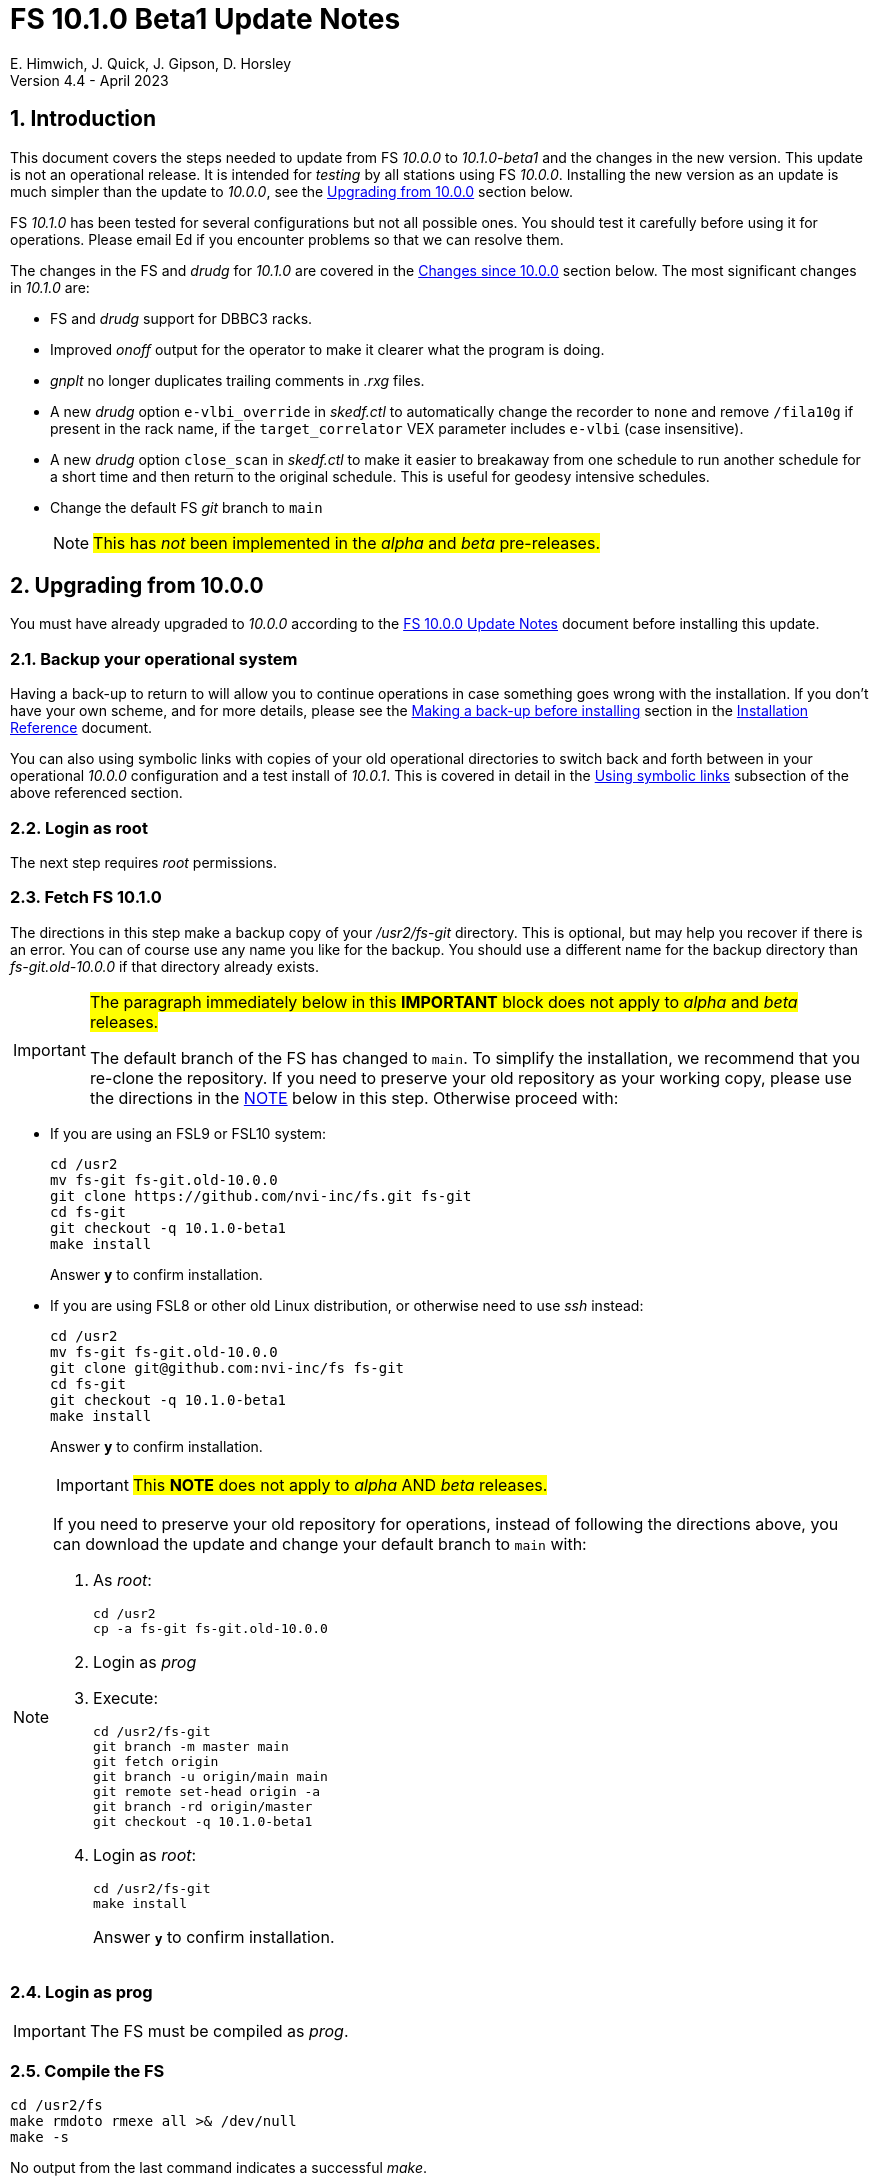//
// Copyright (c) 2020-2023 NVI, Inc.
//
// This file is part of VLBI Field System
// (see http://github.com/nvi-inc/fs).
//
// This program is free software: you can redistribute it and/or modify
// it under the terms of the GNU General Public License as published by
// the Free Software Foundation, either version 3 of the License, or
// (at your option) any later version.
//
// This program is distributed in the hope that it will be useful,
// but WITHOUT ANY WARRANTY; without even the implied warranty of
// MERCHANTABILITY or FITNESS FOR A PARTICULAR PURPOSE.  See the
// GNU General Public License for more details.
//
// You should have received a copy of the GNU General Public License
// along with this program. If not, see <http://www.gnu.org/licenses/>.
//

:doctype: book

= FS 10.1.0 Beta1 Update Notes
E. Himwich, J. Quick, J. Gipson, D. Horsley
Version 4.4 - April 2023

//:hide-uri-scheme:
:sectnums:
:stem: latexmath
:sectnumlevels: 4
:experimental:

:toc:
:toclevels: 4

== Introduction

This document covers the steps needed to update from FS _10.0.0_ to
_10.1.0-beta1_ and the changes in the new version. This update is not
an operational release. It is intended for _testing_ by all stations
using FS _10.0.0_. Installing the new version as an update is much
simpler than the update to _10.0.0_, see the <<Upgrading from 10.0.0>>
section below.

FS _10.1.0_ has been tested for several configurations but not all
possible ones. You should test it carefully before using it for
operations. Please email Ed if you encounter problems so that we can
resolve them.

The changes in the FS and _drudg_ for _10.1.0_ are covered in the
<<Changes since 10.0.0>> section below. The most significant changes
in _10.1.0_ are:

* FS and _drudg_ support for DBBC3 racks.

* Improved _onoff_ output for the operator to make it clearer what the
program is doing.

* _gnplt_ no longer duplicates trailing comments in _.rxg_ files.

* A new _drudg_ option `e-vlbi_override` in _skedf.ctl_ to
automatically change the recorder to `none` and remove `/fila10g` if
present in the rack name, if the `target_correlator` VEX parameter
includes `e-vlbi` (case insensitive).

* A new _drudg_ option `close_scan` in _skedf.ctl_ to make it easier
to breakaway from one schedule to run another schedule for a short
time and then return to the original schedule. This is useful for
geodesy intensive schedules.

* Change the default FS _git_ branch to `main`

+

NOTE: #This has _not_ been implemented in the _alpha_ and _beta_
pre-releases.#

== Upgrading from 10.0.0

You must have already upgraded to _10.0.0_ according to the
<<../0/10.0.0.adoc#,FS 10.0.0 Update Notes>> document before installing
this update.

=== Backup your operational system

Having a back-up to return to will allow you to continue operations in
case something goes wrong with the installation. If you don't have
your own scheme, and for more details, please see the
<<../../misc/install_reference.adoc#_making_a_back_up_before_installing,Making
a back-up before installing>> section in the
<<../../misc/install_reference.adoc#,Installation Reference>>
document.

You can also using symbolic links with copies of your old operational
directories to switch back and forth between in your operational
_10.0.0_ configuration and a test install of _10.0.1_. This is covered
in detail in the
<<../../misc/install_reference.adoc#_using_symbolic_links,Using
symbolic links>> subsection of the above referenced section.

=== Login as root

The next step requires _root_ permissions.

=== Fetch FS 10.1.0

The directions in this step make a backup copy of your _/usr2/fs-git_
directory. This is optional, but may help you recover if there is an
error. You can of course use any name you like for the backup. You
should use a different name for the backup directory than
_fs-git.old-10.0.0_ if that directory already exists.

[IMPORTANT]
====

#The paragraph immediately below in this *IMPORTANT* block does not
apply to _alpha_ and _beta_ releases.#

The default branch of the FS has changed to `main`. To simplify the
installation, we recommend that you re-clone the repository. If you
need to preserve your old repository as your working copy, please use
the directions in the <<note,NOTE>> below in this step. Otherwise
proceed with:

====

* If you are using an FSL9 or FSL10 system:

  cd /usr2
  mv fs-git fs-git.old-10.0.0
  git clone https://github.com/nvi-inc/fs.git fs-git
  cd fs-git
  git checkout -q 10.1.0-beta1
  make install

+

Answer `*y*` to confirm installation.

* If you are using FSL8 or other old Linux distribution, or otherwise
need to use _ssh_ instead:

  cd /usr2
  mv fs-git fs-git.old-10.0.0
  git clone git@github.com:nvi-inc/fs fs-git
  cd fs-git
  git checkout -q 10.1.0-beta1
  make install

+

Answer `*y*` to confirm installation.

[NOTE]
====
[[note]]

IMPORTANT: #This *NOTE* does not apply to _alpha_ AND _beta_ releases.#

If you need to preserve your old repository for operations, instead of
following the directions above, you can download the update and change
your default branch to `main` with:

. As _root_:

  cd /usr2
  cp -a fs-git fs-git.old-10.0.0

. Login as _prog_

. Execute:

  cd /usr2/fs-git
  git branch -m master main
  git fetch origin
  git branch -u origin/main main
  git remote set-head origin -a
  git branch -rd origin/master
  git checkout -q 10.1.0-beta1

. Login as _root_:

  cd /usr2/fs-git
  make install

+

Answer `*y*` to confirm installation.

====

=== Login as prog

IMPORTANT: The FS must be compiled as _prog_.

=== Compile the FS


  cd /usr2/fs
  make rmdoto rmexe all >& /dev/null
  make -s

No output from the last command indicates a successful _make_.

=== Reload your station code

If _/usr2/st/Makefile_ is set-up in the standard way, you can do this
with:

       cd /usr2/st
       make rmdoto rmexe all

IMPORTANT: If your station code uses `refrw()`, the _make_ will fail.
You will need to update to use `refrw_bad()` or `refrwn()`. The use of
`refrw_bad()` should be sufficient in the short-term, but you should
change to `refrwn()` when convenient. Please see the
<<refrw_bad,refrw_bad()>> FS change below from more details.

=== Reboot

IMPORTANT: Reboot the computer. This is necessary to allocate FS, and
possibly station, shared memory for the new version. It will also make
sure you are using the latest version of the display server.

=== Login as oper

Except as indicated, the actions in the next step should be performed
as _oper_.

=== Local customizations

. Check your use of the `equipment_override` option in _skedf.ctl_.

+

If you did not have the `equipment_override` option selected in
_skedf.ctl_, you probably should. This will also require you to
specify the `equipment` option with the correct values if you aren't
already. This is the safest way to specify your equipment in
_skedf.ctl_. However, other combinations are possible depending on
your needs. Due to bugs in _drudg_ these options were not operating
correctly in version _10.0.0_. For more information, please the
<<fix_equipment,Fix drudg equipment options>> change in the
<<drudg changes>> section below.

. If present, remove use of _setsid_ from _stpgm.ctl_.

+

If you have been using _setsid_ in your _stpgm.ctl_, possibly to
insulate __xterm__s from kbd:[Control+C], you should remove it. If it
is used on an `x` line in the file, it will prevent the FS from
starting successfully when the display server is not in use and is not
needed when the server is in use.

. Create the _dbbc3.ctl_ control file.

+

The contents of DBBC3 line in the _equip.ctl_ control file has been
moved to the new control file, _dbbc3.ctl_, and reorganized. To create
the new file and remove the obsolete contents of _equip.ctl_, execute:

  cd /usr2/control
  /usr2/fs/misc/equipctlfix equip.ctl

+

This will create the file, preserving the values from the DBBC3 line
in your old _equip.ctl_ file. Your original file will be preserved as
_equip.ctl.bak_, which must not already exist. Creating this file
should allowing running the FS if you don't have a DBBC3. If you have
a DBBC3, you should customize the contents in the <<dbbc3config,FS
DBBC3 Configuration>> step below.

. Run the FS to check for _.rxg_ file errors.

+

Five additional formatting errors are now reported for _.rxg_ files.
While it is unlikely, if your _.rxg_ files have any of these errors,
they will be reported when you try to run the FS. Only one error is
reported at a time. You will need to correct each error in turn until
the FS starts successfully. The new errors reported are described in
the <<additional_rxg_errors,Additional .rxg file errors>> change in
the <<FS changes>> sub-section below.

. If you have a Mark 5C and/or FlexBuff recorder, use _pfmed_ to add
`mk5c_config` and/or `fb_config` procedures to your `station`
procedure library.

+

[TIP]
====

Alternatively, if the FS is _not_ running, you can add empty initial
versions to your `station` procedure library with the following
commands. For `mk5c_config`:

  cd /usr2/proc
  cat /usr2/fs/st.default/proc/mk5c_config.prc >>station.prc

For `fb_config`:

  cd /usr2/proc
  cat /usr2/fs/st.default/proc/fb_config.prc >>station.prc

====
+

These procedures are called by _drudg_ generated setup procedures for
systems with Mark 5C and FlexBuff recorders. They provide a means to
tune the setup of _jive5ab_ for your hardware independent of the
observing mode. They can be empty if your recorders don't need tuning
or you aren't aware of what tuning is needed. These procedures are
called after the `mk5c_mode` or `fb_mode` commands, depending on the
type of recorder, to allow the default configuration to be overridden.
The default configuration is described in the
<<dbbc3_ops.adoc#_default_configuration,Default configuration>>
subsection of the <<dbbc3_ops.adoc#,FS DBBC3 Operations Manual>>
and in the `help` pages for `mk5c_mode` and `fb_mode`. The commands in
these procedures should be mode independent. Mode dependent tuning
should be handled differently; perhaps by inserting commands directly
at the top-level of the setup procedure.

. If you have a FlexBuff recorder, use _pfmed_ to add a `checkfb`
procedure to your `station` procedure library.

+

_drudg_ uses this procedure in place of `checkmk5` when the selected
recorder is FlexBuff.

+

You can do make this change in one of two ways, using _pfmed_ commands:

* If you don't also have a Mark 5 recorder, you can rename your existing
procedure:

  pf,station
  rn,checkmk5,checkfb

* If you also have a Mark 5 recorder, you can make a copy of your
existing procedure:

  pf,station
  st,checkmk5,checkfb

+

Additionally, for either case, in the new file:

* You should remove any `mk5=get_stats?` commands, if they are
present.

* You may also like to rename the call to `mk5_status` to `fb_status`.

. <<dbbc3config,FS DBBC3 Configuration>>[[dbbc3config]]: If you have a
DBBC3, you should make the configuration changes described in the
<<dbbc3_ops.adoc#_configuring_the_fs_for_use_with_a_dbbc3,Configuring
the FS for use with a DBBC3>> appendix of the <<dbbc3_ops.adoc#,FS
DBBC3 Operations Manual>>. If you expect to get a DBBC3, these
changes can be deferred until then.

. If you are using _tcsh_ as your login shell for _oper_ or _prog_ (or
AUID accounts) and have not already done so, adjust _~/.xsession_ .

+

This step is optional, but may be helpful if you are using _tcsh_ as
your login shell for _oper_ and/or _prog_ (or AUID accounts) and use
the FS with the graphical display on the console. For this case, you
may wish to make the changes in the
<<../0/10.0.0.adoc#xsession,Updating ~/.xsession>> sub-step in
<<../0/10.0.0.adoc#_miscellaneous_fslx_changes,Miscellaneous FSLx
changes>> step of the <<../0/10.0.0.adoc#,FS 10.0.0 Update Notes>>
document. If you have already made these changes, this step can be
skipped.

+

This change will make sure the window manager (__fvwm2__) operates
with the FS runtime environment variables set. This could be important
for example, if you want to run __fsclient__ (perhaps for a
`scan_check` window) from a console hotkey.

. Cleanup _.rxg_ file comments:

+

This step is optional, but may help you if want the leading and
trailing comments in your _.rxg_ files to be easy to interpret. If it
is not performed, there will no loss of functionality with the _.rxg_
files. They will just have some extraneous comments.

+

The complete cleanup can be a lengthy process. It is covered in the
appendix <<Cleaning up .rxg file comments>>. That appendix has two
sequential steps. The first is relatively easy and is recommended for
most users before they next update their _.rxg_ files with _gnplt_.
The second step is more complicated and can then be deferred until
later. Please see the appendix for more details.

+

[NOTE]
====

This step exists due to bugs in _gnplt_, fixed as of this update, that
have caused extra comments to added to _.rxg_ files. This is described
in the <<stop_adding_extra_comments,Stop adding extra comments when
updating .rxg files>> change in the <<FS changes>> sub-section below.

If you have been correcting the extra comments added by _gnplt_ as you
updated your _.rxg_ files, this step may have little or no benefit for
you.

====

. Make the `scnch` and `erchk` windows `NeverFocus`.

+

This step is optional, but will eliminate these windows getting the
input focus, which can be a nuisance. Add `NeverFocus` for the
`scnch`, `erchk`, and `monan` windows in your _~/.fvm2rc_ files so
they will never accidentally get the focus (they don't accept input).
They will still be able to be scrolled. If this is desired, add the
lines:

  Style "erchk" NeverFocus
  Style "scnch" NeverFocus
  Style "monan" NeverFocus

+

As _oper_, you can compare your version of the file with the new
default using:

  cd
  diff .fvwm2rc /usr2/fs/st.default/oper

+

You can make the same change for _prog_, after logging into that
account.

+

NOTE: If you login with AUID accounts and then promote to
_oper_/_prog_, you will need to make these changes in the AUID
accounts to have the intended effect.

=== Login as oper

Make sure you are logged in as _oper_ for the next step. This step in
included to make sure you have switched back to _oper_ after the
previous step.

=== Test the FS

[IMPORTANT]
====

Before testing, if as part of your testing of station code you ran the
FS under the _prog_ account, either reboot or use the command:

 fsserver stop

to make sure the server is no longer running as _prog_.

For details on why this is needed, please see the second *IMPORTANT*
item in
<<../0/fsserver_changes.adoc#_server_continues_running_after_fs_termination,Server
continues running after FS termination>> sub-section of the
<<../0/fsserver_changes.adoc#,FS 10.0.0 fsserver Changes>> document.

====

Generally speaking, a fairly thorough test is to run a test
experiment. Start with using _drudg_ to rotate a schedule,
__drudg__ing it to make _.snp_ and _.prc_ files and listings. Peform
any other pre-experiment preparation and tests you normally do, then
execute part of the schedule, and perform any normal post-experiment
plotting and clean-up that you do. The idea here is to verify that
everything works as you expect for normal operations.

Previously, the _onoff_ program did not detect errors reported by
_antcn_; now it does. It seems unlikely that that this will cause a
problem, but if it does, please see <<onoff_antcn,onoff now detects
antcn errors>> for a workaround.

=== Consider when to update your back-ups

It would be prudent to wait until you have successfully run an
experiment or two and preferably received word that the experiment(s)
produced good data. The chances of needing to use your back-up from
before updating should be small. If something does happen, you can
copy the back-up to the (now assumed bad) updated disk. You can then
either use the restored disk or apply the FS update again. The FSL10
test procedure has more options for recovery. Managing this is a lot
easier and safer if you have a third disk.

=== Review changes

Please see the <<Changes since 10.0.0>> section below for the details
of the changes since that release.

== Changes since 10.0.0

There are separate sub-sections with summaries of changes in the FS
and _drudg_.

Each change item is listed as a summary line with clickable _toggle_:

[%collapsible]
====
Details are shown here.
====

that can be clicked on to toggle showing (or not showing) the details.
In this way, you can view the summary as a list and only reveal the
details of items that interest you.

Clickable links such as
https://github.com/nvi-inc/fs/issues/36[#36] connect to specific issues
reported at https://github.com/nvi-inc/fs/issues.

A detailed list of changes can be found using the `git log` command
from within the FS _git_ repo directory, usually _/usr2/fs-git_.

=== FS changes

. Add more complete support for DBBC3 DDC personality

+

[%collapsible]
====

Before this release, the FS only provided limited functionality for
DBBC3 racks, as described in the <<../0/dbbc3.adoc#,FS 10.0 DBBC3
support>> document for that release, _10.0.0_. More complete support is
provided now. The updated support is described in the
<<dbbc3_ops.adoc#,FS DBBC3 Operations Manual>> and includes:

* A separate _dbbc3.ctl_ control file

* Core3H board setting and monitoring with the `core3h_mode` command

* T~sys~ display window (_monit7_)

* Multicast logging, which is controlled with the `tpicd` command.

* `mcast_time` command for checking DBBC3 time from the multicast data

* _drudg_ support for schedules (closing
https://github.com/nvi-inc/fs/issues/33[#33])

* Integrated support for recording DBBC3 data with a Mark 5C or
FlexBuff recorder

* FS time setting from a DBBC3 with _setcl_ if NTP is not available

WARNING: Although we have made a strong effort to verify that the FS
and _drudg_ will work correctly for DBBC3s, it has not been possible
to schedule a fringe test yet to validate the functionality. Until we
have some field experience with DBBC3, we will not know if everything
works well together and/or whether we should make some adjustments for
better operations. If there are issues, we expect there will be updates
to address them.

CAUTION: The current FS support is structured around the features of
the DBBC3 DDC firmware, `DDC_U` _v125_ and `DDC_V` _v124_, available
at the time of this release. Firmware updates and experience with the
current approach may lead to different FS support and operations in
the future.

Thanks to: the EVN, for funding this development work; Jon Quick
(HartRAO) for testing, feature recommendations, helpful suggestions,
extensive discussions, and making a system available for remote
testing; John Gipson (GSFC) for _drudg_ support; Eskil Varenius
(Onsala), for testing as well as making a system available for remote
testing; Sven Dornbusch (MPIfR, Bonn), for elaborating on the details
of DBBC3 functionality; Uwe Bach (Effelsberg) and Marjolein Verkouter
(JIVE) for providing helpful suggestions.

====

. Improve _onoff_

+
[%collapsible]
====

.. Improve _onoff_ operator output.

+

The operator output of _onoff_ was completely restructured. The raw
data is still recorded in the log, but now the operator will see only
summary messages that describe what the program is doing and the final
results (the `VAL` lines). Each major action that the program
undertakes is reported, as well as any steps needed to recover if an
error should occur. This should make the output both more compact and
useful. The full output can still be seen in the Log Display window by
using `*xdisp=on*` (use `*xdisp=off*` afterwards to turn off the more
verbose display).

+

TIP: If _antcn_ logs messages about commanding offsets (mode `2`), the
flow of the _onoff_ operator output may be affected. The general
posture of _antcn_ is intended to be "`no news is good news.`" In
particular, this is why _onoff_ (and _aquir_ and _fivpt_) check
onsource status with mode `5` which is not suppose to generate log
output for why the antenna is off source. You can of course arrange
your _antcn_'s output anyway you prefer.

.. Change to lock gains after initially reaching starting position.

+

Previously, for systems that require locking the gains, they were set
before confirming that the antenna had reached the starting position.
Now _onoff_ waits until it has been reached. This will have no impact
when _onoff_ is started already at the starting position, including
when run by _aquir_.

+

If _onoff_ is started _before_ the antenna has reached the starting
position, the effects will be:

* _onoff_ will take slightly longer to run because the gains won't be
locked in parallel with the slew.

* The gains will be locked at the starting position. This could
improve the gain levels used for the measurements, particularly for
large elevation slews. The is the reason that this change was made.

.. <<onoff_antcn,onoff now detects antcn errors>>[[onoff_antcn]]:

+

Previously, these errors were ignored due to a bug. Now _antcn_ errors
are detected. If one occurs now, _onoff_ will try to run _antcn_ a
second time to make _onoff_ more robust if a transitory antenna
communication problems occurs.

+

It seems unlikely that these changes will cause a problem, but if they
do, a short term workaround is provided. If the environment variable
`FS_ONOFF_SUPPRESS_ANTCN_ERRORS` is set to `1`, the previous behavior
will be restored. In the longer term, the behavior of __antcn__ should be
corrected.

+

TIP: If you are using the display server, you must stop _fsserver_ or
reboot to enable a change in environment variable settings. Please see
the beginning of
<<../../../misc/env_vars.adoc#_runtime_variables,Runtime variables>>
section in the <<../../../misc/env_vars.adoc#,FS Environment
Variables>> document, for more information on setting environment
variables.

====

. [[stop_adding_extra_comments]]<<stop_adding_extra_comments, Stop
adding extra comments when updating .rxg files>>

+
[%collapsible]
====

The trailing comments in _.rxg_ files are intended to hold the old
calibration data, in reverse chronological order, as an historical
record. There was a longstanding bug in the current _gnplt_ (so-called
_gnplt2_) that caused it to include additional, out-of-order,
commented out, copies of old calibration data when updating _.rxg_
files. This has been fixed (closing
https://github.com/nvi-inc/fs/issues/111[#111]).

Another "`feature`" in _gnplt_ (_gnplt2_) caused extra comments to be
inserted at the beginning of ._rxg_ files. _gnplt_ was not updating
the date line. The program was compensating for this by adding a new
first line comment with the date each time it updated the file. Since
the date line is now being updated
(https://github.com/nvi-inc/fs/issues/72[#72]), the date comment line
is no longer added.

While these bugs have been fixed, it could be a lot of work to cleanup
the comments if they have not been cleaned up right along as the
_.rxg_ files have been updated with _gnplt_. Cleaning-up the comments
is entirely optional. A process for the cleanup is provided in the
appendix <<Cleaning up .rxg file comments>>. It is broken into two
steps. The first, which is relative easy, includes making a backup of
the files as they are now, and then reducing them to the minimum
needed to preserve the active calibration data (with its interspersed
comments).

The second step cleans-up the trailing comments. That step is an
optional follow-up to the first step. It is more involved and can be
deferred to a later date. If the _.rxg_ files have only been updated
by _gnplt_, it should work as written. If other modifications have
been made to the _.rxg_ files, for example by hand editing, the second
step may needed to be modified accordingly.

Please see the appendix <<Cleaning up .rxg file comments>> for the
details of the cleanup process.

Thanks to Jonathan Quick (HartRAO) for reporting these issues,
making suggestions for the fixes, and testing them.

====

. Add adjustable log size warning message (closing
https://github.com/nvi-inc/fs/issues/114[#114])

+
[%collapsible]
====

When a log is opened (including _station.log_ when starting the FS),
there is an error reported if the size exceeds a threshold, previously
hard-coded as 100 MB. The size for the error is now adjustable by
setting the environment variable `FS_LOG_SIZE_WARNING` to the desired
size in MB. If it is not set, it defaults to 100 MB.

The FS must be restarted in a session with the variable set for it to
take effect. If the display server is in use, _fsserver_ must be
stopped (or the system rebooted) _after_ stopping the FS and _before_
restarting it with:

  fsserver stop

Thanks to Kiah Imai (KPGO) for suggesting this.

====

. Improve _plog_

+
[%collapsible]
====

.. Fix _plog_ to only refuse to reduce a log with multicast data if it
is the active log in the FS.

+

In the process of reducing a log (removing multicast data), the log is
renamed. This can cause a log recovery to occur if the log is
currently open in the FS since it appears to be missing. This was
protected against by _plog_, which would refuse to rename the log if
it was open to any program. This meant that if the log was, for
example, being viewed with `tail -f` or _less_ it could not be
renamed. This was fixed so that _plog_ will only refuse to rename the
log if it is open in the FS (to _ddout_)..

+

NOTE: In such a case, the operator needs to close the log before
running _plog_ on it. That is good practice in any case.

+

NOTE: Other, non-reduction, log processing by _plog_ was not affected
by this issue since renaming is not needed. It is still good practice
to close the log before pushing it.

+

Thanks to Katie Pazamickis and Jay Redmond (both at GGAO) for
reporting this.

+

.. Add use of _bzip2_ compression to _plog_.

+

_plog_ will now use _bzip2_ as the default program for compressing
___full.log__ files to send to the data centers. It is possible to use
__gzip__ instead by setting the environment variable
`PLOG_COMPRESSED_EXT` to `gz` or using the `-g` command line option.
Please use `*plog{nbsp}-h*` for more information.

.. Upload both reduced and compress logs when multicast is present as
the default.

+

Before, when a log contained multicast data, the default was to only
upload a reduced log (with multicast removed). Now both the reduced
and compressed full log are uploaded by default.

+

A new option, `-r`, was added for uploading just a reduced log. As
before, the `-z` option will upload just a compressed full, It is not
expected that either of these options will get much use. The `-r` and
`-z` options cannot be used together.

+

Thanks to Chevo Terrazas (MGO) for suggesting uploading both files in
one step.

.. Respect `NETRC_DIR` for the `BKG` data center (closing
https://github.com/nvi-inc/fs/issues/113[#113]).

+

This had been overlooked in
https://github.com/nvi-inc/fs/issues/39[#39], which had added the
`NETRC_DIR` environment variable.

+

Thanks to Kiah Imai (KPGO) for reporting this and testing the fix.

+

====

. Improve _fesh_

+
[%collapsible]
====

.. Add `-P` option to print the summary listing to the printer (closing
https://github.com/nvi-inc/fs/issues/112[#112]).

+

With `-P`, when _drudg_ is run by _fesh_, it will print the summary
directly to the printer. It is appropriate to make this a _fesh_
option since it is an integrated feature of _drudg_. To print other
files, it is recommended to make a wrapper for _fesh_. An example
wrapper, which prints the summary and the _.prc_ file, is included as
_/usr2/fs/fesh/feshp_. This can be copied to _~oper/bin_ and
customized to print other files.

+

Thanks to Kiah Imai (KPGO) for suggesting this.

.. Add `-S` option to _fesh_ to skip downloading.

+

This allows _fesh_ to trigger the normal _drudg_ processing when the
schedule is already on the disk. This might be useful for example, if
the schedule was generated locally by shifting the schedule (_drudg_
option `10`).

+

.. Map station code to lower case (closing
https://github.com/nvi-inc/fs/issues/136[#136]).

+

Before the station code was expected to be lower case. If it wasn't,
this could cause a conflict with _drudg_, which maps it to lower case.
This could result in a mismatch on the file names for deleting _.snp_
and _.prc_ files with the `-f` option. _fesh_ now maps the station
code, from both the `STATION` environment variable and `-s` option, to
lower case.

+

+

Thanks to Eskil Varenius (Onsala), for reporting this issue.

.. Add new environment variables.

+

+

Support for new environment variables `FESH_GEO_USE_SETUP_PROC` and
`FESH_GEO_VDIF_SINGLE_THREAD_PER_FILE` were added. These variables can
be used to supply fixed answers to the new optional _drudg_ prompts as
described in <<drudg changes>> below. For more details about the use
of the new variables, please see the `*fesh{nbsp}-h*` output.

====

. Improve _msg_ to always pick-up a new log file name (closing
https://github.com/nvi-inc/fs/issues/118[#118])

+
[%collapsible]
====

Previously _msg_ only read the log file (and session) name on start-up
and when sending messages. It was modified to reread the log file (and
session) name whenever a new form is displayed. As a result, selecting
any form or send a sending a message from one will cause the log file
name to be reread (and session name reset), in other words, this will
occur for any significant user action. This should provide more
intuitive behavior, primarily because it is no longer necessary to
restart _msg_ for each session. The setting of the session name when
reading the log file name can be turned off by disabling the `Setup`
selection `Get session name from log` if it is not desired.

Thanks to Jonathan Quick (HartRAO) for reporting the issue, providing
feedback on the changes, and testing the fix.

====

. Add `setup_proc` command

+
[%collapsible]
====

This command is used to identify the setup procedures in the _.snp_ files, e.g.:

  setup_proc=setup01

The setup procedure (in this example, `setup01`) will be executed if
it is the first `setup_proc=...` command since the schedule was
started or if a different procedure was used in the previous instance
of the command in a schedule. This can be useful to avoid executing
setup procedures more than necessary, especially if they take very
long to execute, as is the case the DBBC3, or if they may disturb the
equipment.

Use of this command in _drudg_ generated _.snp_ files is controlled
with the `use_setup_proc` option in _skedf.ctl_. The default is to not
use it, which is the same as the previous behaviour.

WARNING: The previous behavior of re-executing a setup procedure for
each recording can provide some "`self-healing`" of the equipment
setup if there errors occurred during the previous setup or if the
equipment malfunctioned. The use of this command will eliminate this
added robustness. Each site will need to evaluate whether to use the
option in _drudg_ for this command based on their equipment's
performance. It is typically necessary for DBBC3 systems.

See `*help=setup_proc*` for more information.

====

. Add `mk5init` command to reinitialize the Mark 5 or Flexbuff
connection without restarting the FS (closing
https://github.com/nvi-inc/fs/issues/164[#164])

+
[%collapsible]
====

The `mk5init` command will close the current connection to the Mark 5
or FlexBuff recorder, reread the _mk5ad.ctl_ control file, and
establish a new connection based on the contents. This may be useful
for changing which recorder is used without restarting the FS.

NOTE: Another change, <<fbsyns,FlexBuff synonyms>>, in this document,
makes `mk5init` available with the synonym `fb_init`.

WARNING: This feature is considered experimental. It appears to work
well, but more extensive field testing may reveal issues.

CAUTION: The function of this command may be revised or the command
may be removed in the future.

Thanks to Jun Yang (Onsala) for suggesting this.

====

. Expand setup of Mark 5C and Flexbuff recorders

+
[%collapsible]
====

The `mk5c_mode` command sends configuration commands, beyond `mode`,
depending on which recorder is selected in _equip.ctl_, `mk5c` or
`flexbuff`, the total data rate, and the data type, VDIF or
5B/Ethernet. The updated default configuration is described in the
<<dbbc3_ops.adoc#_default_configuration,Default configuration>>
subsection of the <<dbbc3_ops.adoc#,FS DBBC3 Operations Manual>>.

All the settings can be overridden by the `mk5c_config` (or
`fb_config`, depending on the recorder type selected when running
_drudg_) local procedure. See the
<<dbbc3_ops.adoc#_overriding_the_defaults,Overriding the defaults>>
subsection of the <<dbbc3_ops.adoc#,FS DBBC3 Operations Manual>>.

NOTE: Another change, <<fbsyns,FlexBuff synonyms>> in this document,
makes `mk5c_mode` available with the synonym `fb_mode`.

Thanks to Marjolein Verkouter (JIVE) for extensive discussions about
what the correct settings should be.

====

. <<fbsyns,FlexBuff synonyms>>:[[fbsyns]] Add FlexBuff synonyms for
all Mark 5 commands except `mk5b_mode`, which is not used with a
FlexBuff recorder

+
[%collapsible]
====

The following synonyms for FlexBuff recorders (listed with their
corresponding Mark 5 versions) were added:

* `fb` -- `mk5` (`jive5ab` is also a synonym) -- low-level recorder
communication

* `fb_close` -- `mk5close` -- close connection to recorder

* `fb_init` -- `mk5init` -- initialize connection after rereading
_mk5ad.ctl_ control file

* `fb_mode` -- `mk5c_mode` -- set recording mode

+

This command tailors it behaviour depending on what type of recorder
is specified in _equip.ctl_  control file, not by the name of the
command.

* `fb_relink` -- `mk5relink` -- relink to recorder after closing
connection

+

This command is used after `fb_close`/`mk5close` to reestablish the
connection.

* `fb_status` -- `mk5_status` -- report recorder errors

There is no differences in the function of the commands when the
FlexBuff synonyms are used. They may be used to make the meaning of
procedure files and log entries clearer.

====

. Split `equip` log header line into three parts

+
[%collapsible]
====

The `equip` line in the log header has been broken into three lines,
`equip`, `equip2`, and `equip3`. The `equip` line now contains just
the rack, recorders, and decoder information. The remaining
information from the _equip.ctl_ control file is listed, in order, on
the `equip2` and `equip3` lines. Those lines break between the Mark 4
Decoder Transmission Terminator Character value and the DBBC DDC
Firmware Version value. Except for the clock rate value, the values in
the `equip3` line are only DBBC related values. The clock rate value
is also used for Mark 5B recorders.

====

. Add features to _rdbemsg_

+
[%collapsible]
====
.. Add command line options to _rdbemsg_.

+

Two command line options were added to _rdbemsg_:

* `-f` -- which takes an integer argument to set the font size,
default is `14`

* `-g` -- which takes a string argument to set the window geometry,
default is not to set it

+

Only the position part of the geometry should be set with `-g`, e.g.,
`-g{nbsp}-0-0`. The useful way to control the size is with `-f`.

+

.. Add `mci-version` parameter to _rdbemsg.ctl_ control file.

+

This was added to allow distinguishing the early version of MCI node
at Westford, which requires different handling. Specifically, the MCI
logs are in the directory _~oper/node_software/V0_, the file names do
not contain the station code, the fields in the file are space
delimited, and the fields are in a different order. The correct form
for Westford is:

  mci-version:0

+

Other stations do not need this parameter and can either not include
it or comment it out.

+

The example control file, _/usr2/fs/st.default/control/rdbemsg.ctl_
was updated accordingly.

+

NOTE: As with other  _rdbemsg.ctl_ parameters, this one should not
have any white space on its (non-comment) line.

====

. Show incorrect times DOT time in inverse video for the RDBE monitor
display (_monit6_) window.

+
[%collapsible]
====

Although in principle there is nothing wrong with recording data from
RDBEs that have slightly different times (unlike having different VDIF
epochs, which makes recording impossible with Mark 6 recorders), the
recovery is too costly to use in most cases. As a result, to bring the
operator's attention to the conflict, _monit6_ was modified to show
DOT values that are not the current time in inverse video. This change
could have been limited to using inverse video to just show times that
don't agree with the majority since only a disagreement causes a
problem. However, there did not seem to be a use case for recording
with the time intentionally set wrong.

====

. Add use of `FS_RDBE_MCAST_DISABLE` environment variable
(closing https://github.com/nvi-inc/fs/issues/167[#167])

+
[%collapsible]
====

If set to `1`, this will suppress attempting to receive RDBE multicast
data. This is useful for systems with R2DBEs to eliminate the (not
useful in this case) multicast errors from the log and the display.
They could already be eliminated from just the display with the `tnx`
command.

Thanks to Alex Burns (Westford) for suggesting that we have a way to
eliminate these errors entirely.

====

. Fix issues with zooming, large numbers of detectors, and debug
output in _gnplt_ and _gndat_

+
[%collapsible]
====

.. Fix plotting of working file T~cal~(K) curve on zoomed T~cal~(K)
versus frequency plots in _gnplt_ (closing
https://github.com/nvi-inc/fs/issues/117[#117]).

+

Previously, if you zoomed in the T~cal~(K) versus frequency plot and
selected display of the working file T~cal~(K) curve, it would reset
the left plot edge to the un-zoomed value when drawing the curve.
This was caused by an interaction of two issues:

+
--

* The program tried to draw the entire T~cal~(K) curve, not just the
part in the zoomed frequency range.

* The function, `drawValues`, that adds T~cal~(K) or T~rec~ lines to
plots, reset any plot limit, except the right edge one, if any data to
be plotted was beyond that edge. This was apparently to allow showing
the vertical axis intercept of the T~rec~ fit and to make sure that
all vertical extents of T~rec~ and T~cal~(K) curves were not off the
visible plot area.

--
+

This was fixed by limiting the T~cal~(K) curve plotted to just
segments within the zoomed area. In addition for consistency, the
`drawValues` function was change to reset any plot limit that is
exceeded by the data. Since all other uses of `drawValues` already
limited the horizontal values to be plotted to the zoomed area, there
was no impact on those other uses.

+

Thanks to Eskil Varenius (Onsala), for reporting this issue and
testing the fix.

.. Correct bad T~sys~ data in _gnplt_ (closing
https://github.com/nvi-inc/fs/issues/107[#107] and
https://github.com/nvi-inc/fs/issues/104[#104]).

+

This was caused by an incorrectly sized array in _gndat_ that was
introduced in commit `f84a2bb9` dated June 2003. This error was benign
unless more than 20 detectors were used in a single `onoff` run.
Before the advent of RDBEs and DBBC3s, this was unlikely, but not
impossible.

+

Due to the layout of the automatic variables, this error should only
have impacted stem:[\mathit{T_{sys}}] and
stem:[\mathit{T_{sys}-T_{spill}}] data in _gnplt_ and only when there
were more than 20 detectors used. However, also considering the layout
of the automatic variables, it is unclear why there were not
catastrophic program failures in such a case. It would be prudent to
reanalyze any current data sets that used more than 20 detectors with
the fixed version to see if the results change.

+

Thanks to Beppe Maccaferri (Medicina), and subsequently Eskil Varenius
(Onsala), for reporting this issue.

.. Remove extraneous _gndat_ debug output for the processing of
weather data.

+

The debug output was not visible when _gndat_ was run from _gnplt_,
which is normally the only way it is run.

+

====

. Fix continuous calibration T~sys~ calculations for DBBC and DBBC3
racks (closing https://github.com/nvi-inc/fs/issues/157[#157])

+
[%collapsible]
====

For the direct sample of count data by _tpicd_ for monitoring T~sys~
for DBBC and DBBC3 racks with continuous calibration, the value of
T~sys~ was being underestimated by about
stem:[\mathit{\frac{T_{cal}}{2}}]. This was because the CAL~on~ counts
were being ignored for determining the count level of T~sys~. This has
been fixed.

For the DBBC, this error has been occurring since continuous cal was
first supported in 2012, FS _9.11.0_, commit `f5817f65`. For the
DBBC3, it has been present since the rack was first supported in 2018,
FS _9.12.12_, commit `19a69540`. However, the T~sys~ monitoring for
the DBBC3 was largely unused before the current release because the
device communication rate made it difficult to work with.

NOTE: The fix for the DBBC3 is now irrelevant. As of this release,
T~sys~ for the DBBC3 is calculated, correctly, from the multicast
data.

This error is fairly small and probably did not have an impact on
routine local performance monitoring. However, if some specialized
measurements were being made, they may have been affected. If this
error had a significant effect for you, please contact Ed.

NOTE: Downstream amplitude calibration data should not have been
affected as long as it uses the raw count data, which is how it was
designed to be used.

Thanks to Jun Yang (Onsala) for discovering and reporting this. Thank
to Jun and Eskil Varenius (also at Onsala) for making systems
available to verify the fixes.

====

. Fix continuous calibration T~sys~ calculations in `fivept` (closing
https://github.com/nvi-inc/fs/issues/131[#131])

+
[%collapsible]
====

For continuous calibration systems, T~sys~ was being underestimated
in `fivept` by about stem:[\mathit{\frac{T_{cal}}{2}}]. This was
because the CAL~on~ counts were being ignored for determining the
count level of T~sys~. This has been fixed.

This made the point-by-point T~ant~ values larger by the same amount.
This should not have biased the fitted peak source T~ant~ since the
fitting process removes a background level. Nor should it have
affected the pointing offsets. Perhaps it actually had some benefit
since it made it less likely that the point-by-point T~ant~ would be
negative, which is always a little unpleasant. It does affect the
T~sys~ derived values of the `#fivpt#perform` output, but those values
are mostly a curiosity and typically not used for any significant
work.

For the DBBC, this error has been occurring since continuous cal was
first supported in 2012, FS _9.11.0_, commit `f5817f65`. For the RDBE,
this error has been occurring since continuous cal was first supported
in  2016, FS _9.12.5_, commit `217940c1`. For the DBBC3, it has been
present since the rack was first supported in 2018, FS _9.12.12_,
commit `19a69540`.

Thanks to Eskil Varenius (Onsala) for making a system available to
verify the fix.

====

. Improve refraction calculations

+
[%collapsible]
====

.. <<refrw_bad,refrw_bad()>>:[[refrw_bad]] Rename _poclb.a_ routine
`refrw()` to `refrw_bad()`

+

This change is intended to make it apparent that the calculation used
in old `refrw()` routine is incorrect and encourage use of the correct
`refrwn()` routine. The error in the old `refrw()` routine has been
known about since 2006. The error is generally small above 5&deg;
elevation.

+

The old routine can still be used by changing calls to the new name.
This may be preferable in the short term if the effect of this error
is built into current point models. To get consistent results, station
code can be converted to use `refrwn()` and a new model can be
determined, when it is convenient.

+

Thanks to Jon Quick (HartRAO) for pointing out this error and
supplying the corrected `refrwn()` in 2006.

.. Add new refraction calculations to _poclb.a_ (includes references
for them and `refrwn()`)

+

Two additional refraction calculations are now available in the C
language _poclb.a_ library:

* `sbend()` -- from A. L. Berman and S. T. Rockwell, "`A New Radio
Frequency Angular Tropospheric Refraction Model,`" JPL DSN Progress
Report 42-25, pp. 142-153, November and December 1974
(https://ipnpr.jpl.nasa.gov/progress_report/42-25/25V.PDF) and A. L.
Berman, "`Modification of the DSN Radio Frequency Angular Tropospheric
Refraction Model,`" JPL DSN Progress Report 42-38, pp. 184-186,
January and February 1977
(https://tmo.jpl.nasa.gov/progress_report2/42-38/38V.PDF).

* `lanyi()` -- from G. Lanyi, "`Atmospheric Refraction Corrections to
Antenna Pointing at 1 Millidegree Level,`" JPL IOM 335.3-89-026, 24
March 1989, with corrections, and T. D. Moyer, "`Formulation for
Observed and Computed Values of Deep Space Network Data Types for
Navigation,`" Section 9.3.2.2.1 (pp. 295-297), John Wiley, 2003
(https://descanso.jpl.nasa.gov/monograph/series2/Descanso2_S09.pdf).

.. Change `onoff` and `holog` to use `refrwn()` in place of
(incorrect) `refrw()`.

+

This should not be a significant effect above 5° elevation. Refraction
is only applied to estimate an approximate value of the antenna
elevation; great accuracy is not required. In any event, fixed values
are used for the meteorological parameters, which limits the accuracy.
For `fivept`, the FORTRAN `refr()` function is used, which also has
fixed meteorological parameters.

.. Locate references for `refrwn()`

+

The older `refrwn()` is apparently from W. R. Iliff and J.  M. Holt,
"`Use of Surface Refractivity in the Empirical Prediction of Total
Atmosphere Refractions,`" J. Research NBS 67D (Radio Prop.), No.  1,
pp. 31-35, January-February, 1963
(https://www.semanticscholar.org/paper/Use-of-surface-refractivity-in-the-empirical-of-Iliff-Holt/1ddcd0e4e672dd890198539361c5237c033001f7)
and C. A. Clark, "`Haystack Pointing System: Radar Coordinate
Correction,`" MIT LL Technical Note 1966-56, 24 October 1966
(https://www.semanticscholar.org/paper/HAYSTACK-POINTING-SYSTEM%3A-RADAR-COORDINATE-Clark/bf564e4ebc49a4ae8d69333b267a97cc320109a0).

+

Thanks to Ludwig Schwardt (SKA, South Africa) for tracking down these
references.

====

. Increase buffer size for recovering a deleted log

+
[%collapsible]
====

If there is no file with the name of the current log (it has been
deleted or renamed) when a user command would close it, the FS will
attempt to recover the file and give it its original name. The buffer
used to recopy the file was increased to 2 Mib (512 sectors) so it is
faster, particularly for very large experiment logs with multicast
data.

IMPORTANT: The recovery will not work if in the meantime a file has
been created with the same name. The FS will think that is the log and
give up. In that case, The log file contents will be lost. Using
`log=_name_` or `schedule=_name_` will not cause this.

As part of this change, the variables for handling file sizes and
positions in the recovery function, _ddout/recover_log.c_,  were
changed to be `off_t` or `ssize_t`, as appropriate. They were `int`
variables, having been changed from `long` variables by the bulk
_unlongify_ before _10.0.0-beta1_, but hadn't been changed back.

====

. Add test utilities: _precess_, _move_, and _refrac_

+
[%collapsible]
====

This utilities are available in sub-directories in _misc/_ with the
names of the programs. They are intended for testing and
experimentation.

.. The _precess_ program can be used to precess mean coordinates
between epochs B1950 and J2000. Two options approaches are available:

+
--

** The method used by the FS in _fslb/prefr.f_. This is the same
method used by _drudg_ (which has its own copy of _prefr.f_).

** The method provided by the SOFA library.

--
+

See the _README.txt_ file in the directory for more information.

+

.. The _move_ program can be used to calculate apparent coordinates of
date and apparent topocentric coordinates of date.


+

This uses the same method as the FS `source=...` command.

+

See the _README.txt_ file in the directory for more information,

.. The _refrac_ program can be used to compare different refraction
algorithms at different elevations and under different meteorological
conditions.

+

+

This is program has a set of comparisons hard-coded, but could be
modified to test other situations.

====

. Prevent kbd:[Control+C] from causing the FS to abort when the
display server is not in use and other cleanup of signal handling

+
[%collapsible]
====

.. Remove redundant ignoring of signals in _ddout_ and _oprin_
(partially closing https://github.com/nvi-inc/fs/issues/100[#100]).

.. Re-enable suppression of signals (partially closing
https://github.com/nvi-inc/fs/issues/100[#100]).

+

As of _10.0.0-beta1_, the previous practice of disabling receipt of
certain signals, in particular `SIGINT` (for kbd:[Control+C]) had been
removed. It has been reinstated. When the FS is run without the
display server, this assures that no FS programs will be aborted if a
kbd:[Control+C] is accidentally entered in the terminal session where
the FS is running. However, this does not prevent a kbd:[Control+C]
from killing an _xterm_ that is wrapped around a FS program (typically
only _oprin_) in the FS terminal session from being killed.
Preventing that is discussed next.

.. Use `setsid()` to shelter __xterm__s from keyboard generated
kbd:[Control+C].

+

To prevent kbd:[Control+C] killing an _xterm_ in the FS terminal
session all `x` programs in _fspgm.ctl_ (just _oprin_) and _stpgm.ctl_
are now run under `setsid()` when the display server is not being
used. This disconnects the programs from the terminal session that the
FS is being run in, thereby preventing a kbd:[Control+C] from reaching
them, but not otherwise affecting them.

+

IMPORTANT: If you have been using _setsid_ in your _stpgm.ctl_,
possibly to insulate __xterm__s from kbd:[Control+C], you should
remove it. If it is used on an `x` line in the file, it will prevent
the FS from starting successfully when the display server is not in
use and is not needed when the server is in use.

With these changes, it should no longer be possible to kill the FS
with a kbd:[Control+C], even when the display server is not being
used.

WARNING: An FS _xterm_ window can still be terminated abnormally using
the decorations for the window. When the FS is not being running with
the display server, this will kill the FS _abnormally_. The decoration
button that includes the `Delete` and `Destroy` options can be removed
if desired. In the _~/.fvm2rc_ file include `NoButton 1` in the
window's `Style` (see the `Style "oprin" ...` line in
_st.default/oper/.fvwm2rc_ for an example).

WARNING: The FS, run without the display server, can still be
terminated _abnormally_ by using the _kill_ command to send a `SIGINT`
(`2`) or `SIGKILL` (`9`) signal to an _xterm_ run by the FS.

====

. Record _fsserver_ error messages (closing
https://github.com/nvi-inc/fs/issues/105[#105])

+
[%collapsible]
====

The display server now makes a file with a name of the form
_~/fsserver.<time-stamp>.err_ each time it is started. It is used to
collect server error information. The file will be deleted if
_fsserver_ terminates normally. If you experience a server crash,
please send this file to Ed or post it as part of an issue on
_github_. The _<time-stamp>_ portion of the name will correspond to
the time when the server was last started before the crash. That is
usually when the FS was first started after the last boot. Any file of
this type with non-empty contents is worth reporting.

Thanks to Dave Horsley (Hobart) for suggesting this and contributing
to the implementation.

NOTE: The FS also makes a file with a name of the form
_~/fs.<time-stamp>.err_ each time it is started. It is used to collect
FS error information. The FS will attempt to delete this file if it
terminates normally. If you experience a FS crash, please send this
file to Ed or post it as part of an issue on _github_. The
_<time-stamp>_ portion of the name will correspond to the time when
the FS was last started before the crash.

====

. Add explanatory comments to the example _flux.ctl_ control file (closing
https://github.com/nvi-inc/fs/issues/121[#121])

+
[%collapsible]
====

Although the data used in the file came from other sources, for many
years the code that read the _flux.ctl_ file was the complete
documentation for the format. The example file in
_/usr2/fs/st.default/control/_ now includes the details in an easier
to read form. You can merge these comments, which are at the end of
the example file, into your local copy or refer to the example.

Thanks to Stuart Weston (Warkworth) for suggesting this and
contributing some of the information in the comments.

====

. Improve error messages when reading _flux.ctl_ (closing
https://github.com/nvi-inc/fs/issues/124[#124])

+
[%collapsible]
====

The error messages when reading _flux.ctl_ were confusing and
uninformative. This has been the situation since the file was first
added in October 2002, for version _9.5.15_ (commit `1b68b90f`).
Apparently, this was not a significant issue because, apparently,
modifying the default contents was uncommon. If you have been having
trouble with this, we apologize.

The error messages have been more explicit about the cause of any read
error and the offending line is printed to aid in correcting the
problem.

Thanks to Stuart Weston (Warkworth) for reporting this.

====

. Improve error messages when reading _.rxg_ files

+
[%collapsible]
====

.. Make error messages more informative (closing
https://github.com/nvi-inc/fs/issues/83[#83]).

+

The error messages when reading _.rxg_ files were confusing and
uninformative. This has been the situation since _.rxg_ files were
first added in October 2002, for version _9.5.15_ (commit `1b68b90f`).
Apparently, this was not a significant issue because _.rxg_ files were
usually updated by _gnplt_, which wrote correctly formatted lines. If
you have been having trouble with this, we apologize.

+

The error messages have been more explicit about the cause of any read
error. Unfortunately, it is not possible to show the offending line
without more significant changes. However, the messages are fairly
explicit about where the error occurred.

+

The same reading routine is used in _gnplt_ (which uses _gndat_ to
read the _.rxg_ files) for consistency. Unfortunately, the error
messages for _gnplt_ will still not be as informative, but restarting
the FS should provide a more explicit error message that help make it
clear what the problem is. If it is not possible to use the FS for
this, another strategy is to use the error number reported in status
line at the bottom of _gnplt_ to identify the corresponding `RG` error
in _/usr2/fs/control/fserr.ctl_.

.. [[additional_rxg_errors]]<<additional_rxg_errors,Additional .rxg
file errors>>: Report five additional errors in _.rxg_ files (closing
https://github.com/nvi-inc/fs/issues/134[#134]):

+
--

* The third field on the LO line is missing for type `range`.

* If a third field exists on the LO line, but does not decode as a
number.

* The second field on the FWHM line is missing for type `constant`.

* If a second field exists on the FWHM line, but does not decode as a
number.

* A field exists after the gain curve coefficients, but is not
`opacity_corrected`.

--
+

While it is unlikely, if any of your _.rxg_ files have these errors,
they will be reported the first time you run the FS after the update.
You can correct them at that time. The error messages should identify
the problem clearly enough.

+

A few other, minor, errors are still not being caught. In particular,
if a character that cannot be part of a numeric field appears
_within_, or at the end of, a numeric field, that error will not be
reported. In that case, the field up to the out-of-place character will
be used as the value. Hopefully this is an unlikely error. A leading
character that cannot be part of a numeric field will be reported as
an error.

====

. Remove extra comma in T~cal~(K) table log entires (closing
 https://github.com/nvi-inc/fs/issues/160[#160])

+
[%collapsible]
====

The contents of the _.rxg_ selected by an `lo=...` command are logged
the first time the file is selected since the log was last opened.
There was a redundant comma in the T~cal~(K) table log entries after
the _.rxg_ file name.

====

. Improve web documents

+
[%collapsible]
====

.. Improve font conventions.

+

These conventions are covered in the
<<../../../misc/font_conventions.adoc#,FS Document Font Conventions>>
document. The following descriptions refer to sections in that
document. The conventions themselves are covered in the
<<../../../misc/font_conventions.adoc#_conventions,Conventions>>
subsection. Examples are in the
<<../../../misc/font_conventions.adoc#_source_examples,Source
examples>> section.

... Add description of using inline anchors.

+

These can be used to make linking references to arbitrary text in
the documents. This convention is covered as "`other anchors`" in the
<<../../../misc/font_conventions.adoc#_links,Links>> subsection.
The document also shows how to make the anchor visible in
the text. This is described in the example
<<../../../misc/font_conventions.adoc#_linking_to_inline_anchors,Linking
to inline anchors>> subsection.

... Improve description of code blocks.

+

Add use of bold for user input and bold italic for replaceable user
input. This convention is described in the
<<../../../misc/font_conventions.adoc#_code_blocks,Code blocks>>
subsection.  The example is covered in the subsection
<<../../../misc/font_conventions.adoc#_italics_and_bold_in_code_blocks,Italics
and bold in code blocks>>.

... Add description for using appendices.

+

This convention is covered in the
<<../../../misc/font_conventions.adoc#_links,Links>> subsection. The
example is covered in the subsection
<<../../../misc/font_conventions.adoc#_appendices,Appendices>>.

+

.. Improve wording for setting geometry values in _~/.Xresources_.

+

Using differently named _~/.Xresources_ files that are used by
different aliases for different displays is described in the final
*NOTE* of the
<<../../misc/install_reference.adoc#_setting_geometry_values_in_xresources,Setting
geometry values in .Xresources>> section of the
<<../../misc/install_reference.adoc#,Installation Reference>>
document.

.. Change cut-and-paste phrasing in documents to copy-and-paste

+

This is technically more accurate. The change primarily affects the
(now)
<<../../misc/install_reference.adoc#_copy_and_paste_installation_tips,Copy-and-paste
installation tips>> in the
<<../../misc/install_reference.adoc#,Installation Reference>> document
and references to it.

.. Improve presentation of FS and _drudg_ change lists in the update notes

+

In the update notes for FS _10.1.0_ (this document) the list of FS and
_drudg_ changes now show a summary line and a _toggle_ to open a more
detailed description. This should make the list of changes easier to
review while allowing a reader to view more details for items they
find interesting. We hope this will make the update notes easier to
read.

+

There are some downsides, primarily:

* There is extra white space when a toggle is closed.

* If you return "`back`" to the document after following a link to a
_different_ document, previously opened toggles will be closed because
the web page has been reloaded. This makes it a little more difficult
to return to where you were reading in the original document if it was
within opened text.

+

If there is a consensus that this is overall an improvement, its use
will continue for future updates.

.. Add explanation of setting environment variables.

+

Section
<<../../../misc/env_vars.adoc#_setting_environment_variables,Setting environment variables>>
was added to the
<<../../../misc/env_vars.adoc#,FS environment variables>>
document.

+

The preamble of the
<<../../../misc/env_vars.adoc#_runtime_variables,Runtime variables>>
section in the same document was expanded to include the additional
steps needed to update environment variables when using the display
server.


.. Make numerous wording fixes.

====

. Update example `station` procedure libraries

+
[%collapsible]
====

The example libraries can be found in _/usr2/fs/st.default/proc_.

.. Add standard procedures for (rack/recorder): DBBC/Mark 5C,
DBBC/Flexbuff, DBBC3/FlexBuff.

+

.New example station.prc libraries
|=============================================================
|Equipment - Rack/Drive1/Drive2 |Prefix letters |Example `station` Library

|dbbc/mk5c           |d5c        |_d5cstation.prc_
|dbbc/flexbuff       |dfb        |_dfbstation.prc_
|dbbc3/flexbuff      |d3fb       |_d3fbstation.prc_
|=============================================================

.. Add `check_ntp` procedure.

+

An example `check_ntp` procedure is provided in _check_ntp.prc_. It is
slightly improved from the original version. It has also been
incorporated into the example `station` libraries for the current most
commonly used rack/recorder combinations: DBBC/Mark5B, DBBC/FlexBuff,
DBBC/March 5C, DBBC3/Flexbuf, and VLBA5/Mark 5B. Please see the table
in the
<<../../misc/install_reference.adoc#_example_standard_procedure_libraries,
Example standard procedure libraries>> section of the
<<../../misc/install_reference.adoc#,Installation Reference>> document
to identify which files are for which combinations.

====

. Add other miscellaneous fixes

+
[%collapsible]
====

.. Generalize the `bbcgain` command read back to handle DBBC3s.

.. Allow `0` for DBBC3 BBC frequencies.

.. Add the missing `bbc110` command for DBBC3.

.. Add useful default IF sources for DBBC3 `bbc__nnn__` commands, when
`_nnn_` is `064` or larger.

.. Add `0` MHz BW for display of DBBC3 BBCs that are not configured.

.. Add the missing `formbbc` and `formif` detector groups in `onoff`
for DBBC3 racks.

+

Before the current release there was no way to know which BBCs or IFs
were being recorded to implement these groups. Now that the
`core3h_mode` command is implemented, it is possible.

.. Add missing `64` MHz BW for `fivept` and `onoff` with DBBC BBCs.

.. Fix a bug that caused DBBC3 BBC frequencies to be ignored when
calculating T~cal~(K) and frequency dependent FWHM.

+

For T~cal~(K), this generated incorrect values, which impacted T~sys~
values by a proportional amount. The incorrect values were for a
frequency in the band or nearby, so typically not entirely
unreasonable.

+

Since T~sys~ calculated by the FS is only a station diagnostic, this
had limited impact. Before the current release with DBBC3's, T~sys~ could
effectively only be calculated in `fivept` and `onoff` and to spot
check T~sys~ outside of schedule execution. Pointing offsets (from
`fivept`) and SEFDs/T~cal~(J)s (from `onoff`) were not affected. The
T~cal~(K) values were probably adequate for verifying consistency of
station performance with T~sys~ spot checks, if they were used at all.

+

For frequency dependent FWHM, this should have been an insignificant
error in most cases.

.. Fix the RDBE monitor display (_monit6_) to use the `time_t` type
when calculating the nominal VDIF epoch.

+

The `mout6()` function was using an `int` to hold the time instead of
a `time_t`, resulting in incorrect values for the nominal VDIF epoch
on 64-bit systems. This had very limited impact. The nominal VDIF
epoch was only used to apply inverse video to epochs that weren't
nominal, if _all_ RDBEs had different epochs, a rather unlikely case.
If it occurred, all the VDIF epochs would have been shown in inverse
video as "`wrong,`" which would have been "`incorrect`" for at most
one epoch. This has been fixed.

+

The error was introduced by the bulk _unlongify_ for conversion to the
32/64-bit compatibility for version _10.0.0_. It only would have
impacted 64-bit systems.

.. Correct RDBE VDIF epoch increment command hint line in _fmset_.

+

The VDIF epoch increment command (`>`) hint line, which only appears
if the RDBE's VDIF is before the current epoch, was displayed twice.
Additionally, if it became no longer useful, it was not removed. In
the version _9.12.13_, the hint lines dynamically adjusted depending
on whether an increment was possible. This behavior was not correctly
preserved in the merge of versions _9.13.2_ (old "`main`") branch and
_9.12.13_ (old "`vgos`" branch). The fixed version uses statically
placed hints lines for simplicity, only showing the  VDIF epoch
increment line when it could be useful.


.. Prevent decimation from being specified for 5B/Ethernet in the
`mk5c_mode` (and `fb_mode`) command.

+

Previously, it was possible to set the 5B/Ethernet sample rate via the
_decimation_ parameter  in the `mk5c_mode` (and `fb_mode`) command.
This was a vestige of the `mk5b_mode` command. The Ethernet recorders
(Mark 5C and FlexBuff, controlled by _jive5ab_) do not support
decimation. The _sample_ parameter of the `mk5c_mode` (and `fb_mode`)
command provides full functionally for specifying the sample rate for
5B/Ethernet and VDIF recording and is the method used by _drudg_.

.. Improve sample rate reporting for query responses of commands
`fila10g_mode`, `mk5b_mode`, and `mk5c_mode`/`fb_mode`.

+

None of the devices these commands query report the sample rate. For
`fila10g_mode` and `mk5b_mode`, the sample rate _implied_ by the
device decimation response is shown in parentheses. Previously, they
reported the _commanded_ rate in parentheses.

+

NOTE: The _core3h_mode_ command follows the same improved convention.


+

For `mk5c_mode`/`fb_mode`, the devices also don't report the
decimation, so the _commanded_ sample rate is shown in _double_
parentheses. The device does report the track bit rate, which can be
used for comparison, but this is reported in bits per second instead
of Ms/s.

.. Update the value of π in the FS copy of _prefr.f_ to agree with the
current value in _drudg_.

+

In FS _9.7.0_, July 2004, commit `acde80ba2` the value if π used by
_skdrut/prefr.f_ was updated with a value with more digits. The
current change catches _fslb/pref.f_ up with that previous change.

+

This increased digits changes the value of π by somewhat less than 3
parts in 10^-11^, which should be insignificant. This marginally
improves the consistency of FS precession rotations between B1950 and
J2000 with those in _drudg_.

.. Eliminate extraneous `(_xx_)` strings in error messages.

+

Some error messages were displayed/logged with extraneous `(_xx_)`
strings after the error number. This came about because a change was
made (in commit `9e9906d9` for version _9.12.2_ released in March of
2016), to report the so-called `LWHAT` two character Hollerith values
(or up to four character representation of numbers) for an error even
if there was no `?W` (or `?WWW) string in the message to be replaced
with the value.  The principle being that it was more important to
report the information to help solve a problem than to adhere to
incorrect formatting of the error message.

+

This did not seem to cause much of a problem. However, some programs,
in particular _aquir_, _fivpt_, _onoff_, were incorrectly setting the
`LWHAT` value.  Other programs, in particular _mk5cn_, _dbbcn_, and
_rdbcn_, were carelessly setting the `LWHAT` value when there was no
error. The latter problem caused extraneous strings in error messages
from unrelated commands. We believe all cases of this have been fixed.
If you see any now, please report them.

.. Allow less white space for numeric `LWHAT` values in error
messages.

+

Previously, if an error message had a runtime determined numeric
value, there had to be a four character `?WWWW` placeholder in the
error message for it to replace to avoid overwriting. This was changed
to allow shorter placeholders, down to `?W`, to be used. A `?W` can be
used to show a one digit number with one space in front of it. To do
this, the `?W` must be directly appended to the previous word in the
message, for example `word?W`, which may be a little hard to read in
the _fserr.ctl_ or _sterr.ctl_ file.

.. Corrected `error number for reporting trouble opening _time.ctl_.

.. Correct erroneous Ethernet transaction error messages

+

Previously, the message for reporting errors when sending data to the
Ethernet devices (Mark 5s, DBBCs, RDBEs, Mark 6s), incorrectly stated
that the connection was closed. The connection is not closed. Perhaps
it should be, but the incorrect statements have been removed until the
functionality is changed.  The affected errors are:
`DB`/`M5`/`M6`/`RA` `-102`.

.. Correct `bbc_gain` command error codes

+

If an error occurred in the monitor form of the command, the error was
reported as `di` instead of `dg`.

.. Add instructions to the example _.xsession_ files for how to
make them work correctly when _tcsh_ is the login shell

+

Instructions for implementing this were added to the
<<../0/10.0.0.adoc#,FS 10.0.0 Update Notes>> document as the
<<../0/10.0.0.adoc#xsession,Updating ~/.xsession>> sub-step in the
<<../0/10.0.0.adoc#_miscellaneous_fslx_changes,Miscellaneous FSLx
changes>> step.

.. Improve default _.fvwm2rc_ files

+

The _.fvwm2rc_ files in the _auid_, _oper_, and _prog_ sub-directories
of _/usr2/fs/st.default_ were updated. These changes  only affect
behavior on the console GUI.

... Add use of `NeverFocus` for the `scnch` and `erchk` windows.

+

This was previously added in _10.0.0-beta1_, but removed on _10.0.0_
because it was thought to prevent scrolling of those windows. However,
that turned out to not be the case. Using this setting prevents the
focus from accidentally being given to these windows, which don't
accept input.

... Improve consistency of hot key definitions.

+

+

Previously the handling of _msg_, _rdbemsg_, _monpcal_, and _monit6_
were not consistent. Now the default configuration is for
kbd:[Control+Shift+M] to open _msg_ and kbd:[Control+Shift+6] to open
_monpcal_ and for these programs to be displayed in the `Button 2`
menu. Immediately below the configuration lines for these programs are
commented out lines for _rdbemsg_ and _monit6_, which can be used
instead by sites with RDBEs.

.. Don't read the _rdbe.ctl_ control file, or log its contents, unless
the rack type is RDBE.

.. Correct error in FORTRAN calls to get FiLa10G time for _setcl_

+

An argument was missing. This was a bug from the VGOS branch, which
technically do not support using _setcl_ for FiLa10G. The bug
apparently did not affect versions since the merge since there was a
relatively low, not quite 1 in 2^32^ chance of it being excited.

+

NOTE: _setcl_ only works for the first FiLa10G if there are two. A
second is only used for VGOS. _fmset_ works for both.

.. When sending a target level for the DBBC3 IFs, always send `1` for
the filter selection, and ignore the filter selection on read back.

+

Currently, this parameter is used in the syntax for the device, but is
meaningless.

.. Fix `tpicd` to only use direct sampling DBBC3 of side-bands that are
recorded instead of all of them.

+

Before the current release, there was no way to know what channels
were being recorded. Additionally, direct sampling was too slow to be
useful. Only recorded channels would be sampled now, but direct
sampling is no longer supported in favor of multicast.

.. Reorganize and cleanup the `help` file for `onoff`.

.. Improve the description of the decimation parameter in the `help`
files for `fila10g_mode` and  `mk5b_mode`/`mk5c_mode`/`fb_mode`.

.. Add missing `32` and `64` MHz BWs in `help` for DBBC `bbc__nn__`
commands.

.. Add missing `help` page for `jive5ab` command.

.. Fix `mk5_status` command to get its command name for logging from
the parsed command line instead of being hard-coded.

+

This is the normal structure of SNAP commands, which `mk5_status` did
not have. It enables only updating _control/fscmd.ctl_ to either
change the name or create a synonym. Fixing this was necessary in
order to make the `fb_status` synonym work correctly.

.. Remove `e` rack type in `help` files.


+

+

`help` for the `pcald` and `tpicd` commands now works for all systems.

.. Correct a few compile warnings, but certainly not a significant number.

====

=== drudg changes

_drudg_ opening message date is 2022-02-10.

. Add support for DBBC3 DDC racks

+
[%collapsible]
====

_drudg_ will handle VEX schedules, _.vex_, with up to 256 channels
(128 BBCs) and eight IFs. It will handle Mark IV schedules, _.skd_,
with up to 32 channels (16 BBCs, `001`-`016`) and up to two IFs (`a`
and `b`). In all cases, the number of channels per IF must be a power
of two.

[NOTE]
=====

At this time it is only considered safe to set the configuration of
then Core3H boards with the DBBC3 boot configuration file. As a result
the _drudg_ generated setup procedures only _check_ the configuration
of the Core3H boards. Once it is possible to set the Core3H boards
remotely. The setup procedure can be run with `force` as its argument
set the configuration manually. For example:

  setup01=force

=====

[TIP]
=====

A full check (or setup) of the Core3H boards will take longer than
schedules allow for setup procedures to execute. As a result, it is
strongly recommended that the new `use_setup_proc` _drudg_ option in
_skedf.ctl_ (see <<use_setup_proc,use_setup_proc>> below) be enabled
for use with DBBC3s. This will cause the mode to be checked only at
the start of the schedule. If the schedule is started at least a few
minutes ahead of time, there should be no delays in schedule
execution due to the setup procedure.

=====

====

. Replace use of all `mk5...` commands with `fb_...` commands in
generated procedures when the selected recorder is FlexBuff

+
[%collapsible]
====

The following substitutions are made:
 
* `fb` for `mk5`

* `fb_mode` for `mk5c_mode`

* `fb_status` for `mk5_status`

NOTE: As a general rule, _drudg_ will use the `fb` versions of `mk5`
commands and procedures when the selected recorder is FlexBuff. The
procedures are discussed in next two items below.

====

. Replace use of the `checkmk5` procedure with `checkfb` in _.snp_
files when the selected recorder is FlexBuff

+
[%collapsible]
====

This change was made for naming consistency, but also because the
typically the contents of these procedures are  different.

====

. Add `mk5c_config` or `fb_config` procedure calls to setup
procedures for Mark 5C and Flexbuff recorders, respectively


+
[%collapsible]
====

These procedures can be used to override the default configuration of
Mark 5C and FlexBuff recorders. They are called after the `mk5c_mode`
or `fb_mode` commands (and after the `thread...` procedure if
present). They are local procedures intended to provide tuning for the
recorder configuration.

For more information see the
<<dbbc3_ops.adoc#_mk5c_configfb_config_procedure,mk5c_config/fb_config
procedure>> subsection of the <<dbbc3_ops.adoc#,FS DBBC3
Operations Manual>>.

====

. Add, optionally, `thread...` procedures to setup procedures
for Mark 5C and FlexBuff recorders

+
[%collapsible]
====

This procedure controls whether VDIF data is recorded multithreaded or
single thread per file. Its use is described in
<<dbbc3_ops.adoc#_thread_procedure,Thread procedure>> subsection of
the <<dbbc3_ops.adoc#,FS DBBC3 Operations Manual>>.

NOTE: Although it is expected that only one thread selection will be
used for an entire experiment, a separate `thread...` procedure is
created for each mode. This allows them to be customized by mode if
that should prove useful.

====

. Enhancements to summary listings, option `5`

+
[%collapsible]
====

.. The `GB` positions and totals are now also listed when the recorder
is `none` (closing https://github.com/nvi-inc/fs/issues/166[#166]).

.. The `GB` fields were expanded to allow for larger data volumes.

.. The `Info` column and the captions in the header describing it were
cleaned-up.

====

. Changes to _skedf.ctl_ options

+
[%collapsible]
====

Please see the _/usr2/fs/st.default/control/skedf.ctl_ for details
about the use of these options.

.. Add `e-vlbi_override` option

+

If enabled and if the `target_correlator` parameter in a VEX schedule
includes the string `e-vlbi` (case insensitive), _drudg_ will:

* automatically convert the recorder to `none`

* for racks type that include a FiLal0G, the `/fila10g` will be
removed.

+

The equipment selection can subsequently be changed with _drudg_
option `11`.

.. Add `scan_close` option

+

If enabled, _drudg_ will detect gaps in the schedule at least as long
as a user settable `max_gap_time`, say an hour, and wait to start the
next scan a user settable `pre_time` time before it is scheduled. The
`pre_time` should probably be short, but at least as long as the worst
case slewing time of the antenna. The concept is that the scan at the
start of gap is _closed_, i.e., `check...` procedure is run before
slewing to the next source. Then there is a wait until the `pre_time`
before the next scan will begin for the `scan_name=...` and
`source=...` to be commanded.

+

This can be useful for intensive schedules. The antenna won't slew
needlessly to a new source or setup for new scan at the start of the
gap. The schedule can be broken into while it is waiting for the next
scan to start, the intensive schedule run, and then the original
schedule rejoined for the next scan.

.. <<use_setup_proc,use_setup_proc>>[[use_setup_proc]]: Add `use_setup_proc` option

+

If enabled, _drudg_ prefixes each setup procedure with `setup_proc=`
to invoke that command. For more information see the
<<dbbc3_ops.adoc#_minimizing_the_use_of_setup_procedures,Minimizing
the use of setup procedures>> subsection of the <<dbbc3_ops.adoc#,FS
DBBC3 Operations Manual>>.

.. Add `vdif_single_thread_per_file` option

+

This option allows control of whether the VDIF files created by Mark
5C and FlexBuff recorders are multi-threaded or single threaded.

+

For more information see the <<dbbc3_ops.adoc#_thread_procedure,Thread
procedure>> subsection of the <<dbbc3_ops.adoc#,FS DBBC3
Operations Manual>>.

.. <<fix_equipment,Fix drudg equipment options>>[[fix_equipment]]: Fix
`equipment` and `equipment_override` options in _skedf.ctl_.

+

These bugs apparently first appeared in version _10.0.0_.

... Fix a bug that prevented applying `equipment` if equipment was not
specified in the schedule and `equipment_override` was not selected.

... Fix a bug that caused `equipment` to be applied if there was
equipment in the schedule even if `equipment_override` was not
selected.

+
--

If you used _equipment_override_, these bugs did not affect you. Since
no one reported these bugs, presumably at least one of the following
was always true:

* The `equipment_override` option was selected.

* The schedule had correct equipment.

* The `equipment` option was selected and had correct values.

* The equipment was adjusted with option `11`.

The features of these options now agree with the original design,
which was:

* User by itself, the values specified by `equipment` will only be
applied if there is no equipment in the schedule.

* If `equipment_override` is also selected, the values specified by
`equipment` will be forced.

--
+

.. Expand `default_dbbc_if_inputs` option

+

Defaults for up to eight IF inputs can be specified for DBBC3s.

.. Expand `dbbc_if_targets` option

+

Values for up to eight IF inputs can be specified for DBBC3s.

.. Expand `dbbc_bbc_target` option to also support DBBC3s.

====

. Add other miscellaneous enhancements:

+
[%collapsible]
====

.. Make the recorder type in _.vex_ schedules case insensitive (bug fix)

.. Add missing final scan `checkmk6` call in _.snp_ files for VGOS
_.skd_ schedules using a Mark 6 recorder (bug fix)

.. Support slewing model acceleration in _.skd_ files

.. Use ISO  format for opening message date

.. Remove trailing spaces in _.prc_ files

.. Remove some obsolete variables

.. Remove obsolete ``Makefile``s from the _vex/_ subdirectory

.. Make various other clean-ups

====

[appendix]

= Cleaning up .rxg file comments

As described in <<stop_adding_extra_comments,Stop adding extra
comments when updating .rxg files>> change in the <<FS changes>>
sub-section above, _gnplt_ has been adding extra comments, in some
cases a lot of them, to your _.rxg_ files. With this update, that
behavior has been fixed. However, there may already be many extra
comments in your _.rxg_ fies. This appendix provides an optional
process for cleaning up any extra comments. This cleanup is entirely
optional. If it is not performed, there will be no loss of
functionality. There will just be some extraneous comments in your
_.rxg_ files.

NOTE: If you have been curating your _.rxg_ files to fix the issues
with the comments, you may not want to use this process. You may still
wish to review it to see if any of it might be helpful.

The cleanup process is broken into two sequential steps below:

. <<Remove extra comments>> -- which makes a backup of your current
_.rxg_ files and the removes all the extra comments.

. <<Cleanup trailing comments>> -- which uses the backup of your
_.rxg_ files to produce a set of trailing comments with all redundant
comments removed.

The first is relatively easy to apply. It may have some benefit even
if you don't bother with the second step, ever. The second can be
deferred until later, if you do want to apply it.

=== Remove extra comments

The sub-steps here are designed to be as simple as possible when
applying the FS update this appendix is part of, but preserve the
opportunity for a full cleanup, whether it is done now or at a later
date. As _oper_:

. [[backup]] <<backup,Make a backup of your current .rxg files>>:

+

This will give you a backup to recover from in case something goes
wrong and will simplify cleaning up the trailing comments if you defer
that to a later date. Enter these commands as _oper_, using current
values for `_year_`, `_month_`, and `_day_`:

+

[subs="+quotes"]
....
cd /usr2/control/rxg_files
mkdir BACKUP._year_._month_._day_
cp -a *.rxg BACKUP._year_._month_._day_
....

+

. Reduce the _.rxg_ files to just the active calibration.

+

This will remove leading comments added by _gnplt_ and all trailing
comments. This will not disturb the active calibration or its
interspersed comments.

+

CAUTION: The trailing comments may be a complicated hash unless you
have been curating them. If you have, you probably do not want to use
the `-c` option with the _rxgfix3_ script below, if you use the script
at all. If you have not been curating them, it may be a laborious
process to straighten them out. Removing them now will help make that
process a little easier.

.. [[check]] <<check,Check what changes would be made>>:

+

This sub-step uses the _rxgfix3_ script. Its default behavior is to
remove "`extra`" leading comments that _gnplt_ may have added. It has
several options that may also be useful. This sub-step uses the
recommended options along with the `-t` option, which runs the script
in "`test`" mode to just show what changes would be made. The
recommended options are explained below. To see what changes would be
made, as _oper_ enter:


   cd /usr2/control/rxg_files
   /usr2/fs/misc/rxgfix3 -cdrt *.rxg

+

TIP: If the output is too large to work with, you can simplify it by
running _rxgfix3_ on any subset of files, even a single file, at a
time.

+

The meanings of the recommended options used with _rxgfix3_ script
above are:

+

TIP: Help text and a complete listing of available options can be
viewed with `*/usr2/fs/misc/rxgfix3{nbsp}-h*`.

+

* `-c` -- Delete trailing comments. This will make it easier to update
your trailing comments to the correct form. You should drop this
option if you want to keep your trailing comments the way they are.

* `-d` -- Delete existing _.bak_ files before processing. If old
_.bak_ files are left over from using _rxgfix<n>_ scripts in the past,
this will delete them. If you prefer to keep them, you can rename them
before running _rxgfix3_ without `-t`.

* `-r` -- Use the date in the first `GnPlt2` leading comment to
replace the date on the date line in the active calibration. This will
not be needed if you have updated all your _.rxg_ files with _gnplt_
since FS version _10.0.0-beta3_, but is benign in that case. If you
have manually changed the date line in your _.rxg_ file(s) you may
prefer to use the `-k` option to keep the current date line. (Omitting
both `-r` and `-k` will cause _rxgfix3_ to not process a file if the
date comment and the date line don't agree.)

+

If some of these changes are unacceptable, you can change the actions
by dropping some options or making changes, such as using `-k` in
place of `-r`. You can always process the files in subsets with
different options if that is needed.

.. Apply the changes:

+

+

If the changes shown in <<check,Check what changes would be made>>
sub-step above are acceptable or you have figured out how you want to
modify them, you can re-run _rxgfix3_ with the options you decided on,
but without the `-t`, in order to apply them.

Once the "`extra`" comments have been removed you can decide how and
when to deal with reinstalling the trailing comments. This may be
quite involved and can be deferred until convenient. It is covered in
the next step, <<Cleanup trailing comments>>, below.

=== Cleanup trailing comments

The procedure for cleaning-up the trailing comments is covered in the
<<Cleanup procedure>> sub-section below. After that there is an
<<Explanation of procedure>> sub-section that may make what is being
done clearer and includes a small additional procedure for files that
have been updated previously by _gnplt1_. When applying these
procedures, there are a few points worth considering:

. Depending on the size of your _.rxg_ files, cleaning up the trailing
comments could be very laborious. Using this procedure is entirely
optional. It is provided only in case you are interested in using it.
If your trailing comments are in the form you want or if you do not
want to clean them up, you can skip this procedure. If you don't want
to clean them up, you can either keep them in the backup you made (in
sub-step <<backup,Make a backup of your current .rxg files>> above) or
append all the trailing comments from the backups into the
corresponding _.rxg_ files (the latter case would be equivalent to not
using the `-c` option in the <<check,Check what changes would be
made>> sub-step and following sub-step above). Future updates with
_gnplt_ will add comments in reverse chronological order.

+

If you do append them and they are not in reverse chronological order,
they will not be consistent with new updates made with _gnplt_, which
will add new comments in reverse chronological order. As a result,
straightening out the trailing comments at a later date will be more
complicated. It is probably best to avoid this unless you are not
worried about the older trailing comments. Keeping the trailing
comment cleanup simpler is the reason that it is recommended to delete
the trailing comments (with _rxgfix3_ option `-c`) in the
<<Remove extra comments>> step above. The procedure here assumes that
no new comments have been inserted in the backup copy in reverse
chronological order.

. This approach for cleaning up the trailing comments will work
correctly if your _.rxg_ files have _only_ been updated with _gnplt_
and not modified otherwise. If they have been modified otherwise, the
following procedure may not work, but it may be possible to adapt it
to your situation.

+

If your _.rxg_ files have only been updated by _gnplt_, it may be
possible to automate this step. If you would like to have a script to
implement this procedure, please mail Ed. If there is sufficient
interest, we will look into developing it.

. The procedure makes use of the added `GnPlt2` date comment lines in
the file. Although the date encoded will typically be different, the
lines will be of the form:

+

....
* RXG file updated by GnPlt2 on 2021-4-19
....

+

The procedure identifies particular instances of these comments and
then locates the next matching instance.

==== Cleanup procedure

This procedure should be applied _after_ the <<Remove extra comments>>
step above. Using the following procedure to cleanup the trailing
comments. As _oper_, for each individual _.rxg_ file:

. Make a temporary copy, to work on, of the backup of the file you
created in the <<Remove extra comments>> step above. Working with the
temporary copy will allow for easy recovery in case there is problem,
including an error in this procedure. To make a working copy for
_<name>.rxg_, where `_year_`, `_month_`, and `_day_` are the values
you used in the <<backup, Make a backup of your current .rxg files>>
sub-step above, enter:

+

[subs="+quotes"]
....
cp /usr2/control/rxg_files/BACKUP._year_._month_._day_/_<name>_.rxg /tmp
....

+

IMPORTANT: For the remainder of these steps, work on the copy you just
made.

. Find the uncommented calibration data set at the top of the file.

. The first two lines in the file should be `GnPlt2` date comments.
Note the date in the second date comment. Ignore any date comments
that follow the second one.

+

If there are no `GnPlt2` date comments, delete from the start of the
file to (and including) the `end_spillover_table` line at the end of
the active calibration, then go to the <<save_file,Save file>> step
below.

+

If only the first line is a `GnPlt2` date comment, delete from the
start of the file to (and including) the `end_spillover_table` line at
the end of the active calibration, then go to the <<finish,Finish>>
step below.

. Search for the _next_ occurrence of a date comment with the date
you noted above.

. Call the line before that location _B_. It should be
`end_spillover_table`.

. Delete from the beginning of the file to _B_, inclusive.

. [[loop]] <<loop,Loop>>:

.. If the line after `GnPlt2` date comment that you found is another
`GnPlt2` date comment, note the date in that comment.

+

Otherwise go to the step labeled <<finish,Finish>> below.

+

.. Find the last line of the commented out calibration set at this
point. It should be `*end_spillover_table`.

.. Call the next line location _A_.

.. Search for the next occurrence of the date you noted above in
<<loop,Loop>>.

.. Call the previous line location _B_. It should be
`*end_spillover_table`.

.. Delete from _A_ to _B_, inclusive.

.. Repeat the above steps above starting with the step labeled
<<loop,Loop>> above until you reach a commented out calibration that
doesn't have a second `GnPlt2` date comment at the start.

. [[finish]] <<Finish,Finish>>: If your _.rxg_ file was updated with
_gnplt1_ in the past, please consider using the <<gnplt1,gnplt1>>
additional procedure in the <<Explanation of procedure>> sub-section
below. Then continue with the next step here, <<save_file,Save file>>.

. [[save_file]]<<save_file,Save file>>: Save the file.

. Append the saved file to what is now in the _.rxg_ file its
contents originally came from.

+

NOTE: Any trailing comments that were added by _gnplt_ after applying
the <<Remove extra comments>> step above, will be in the correct
order. As a result, appending after those will maintain the correct
order.

==== Explanation of procedure

To understand how this process works, consider two cases: (1) only the
_gnplt2_ has been used to update the file, and (2) the file was
previously updated by _gnplt1_. In the former case, the growth of the
file follows the pattern (where the integers indicate the sequential
versions of the calibration, the leftmost is the active one, all the
others are commented out):

....
0
1 0
2 0 1 0
3 0 1 0 2 0 1 0
4 0 1 0 2 0 1 0 3 0 1 0 2 0 1 0
...
....

For each new version, _gnplt2_ inserted a new data comment at the
start. The previous date comments were preserved after it. After the
above procedure, the content is reduced to (for the case of `4` being
the active calibration):

....
4 3 2 1 0
....

The other case is if the file was updated with _gnplt1_ before
switching to _gnplt2_. In this case the progression is (where `A`
represents _all_ the trailing comments before the first _gnplt2_
update):

....
0 A
1 A 0 A
2 A 0 A 1 A 0 A
3 A 0 A 1 A 0 A 2 A 0 A 1 A 0 A
4 A 0 A 1 A 0 A 2 A 0 A 1 A 0 A 3 A 0 A 1 A 0 A 2 A 0 A 1 A 0 A
...
....

After the above procedure, the content is reduced to (for the case of
`4` being the active calibration):

....
4 3 2 1 A 0 A
....

[[gnplt1]]<<gnplt1,gnplt1>>: In this case, there is an extra `A`
section between the final `1` and `0 A` at the end of the file. This
can be found and removed with these steps:

. Locate the end of the `1` comments,
which is the _first_ `*end_spillover_table` line after the _last_
`GnPlt2` date comment.

. Call the _next_ line _A_.

. Find the _next_ commented out calibration with the _latest_ date
line (commented out) and _no_ `GnPlt2` date comment line. This is last
update made by _gnplt1_ (`0`).

. Find the _previous_ `*end_spillover_table` line. It should be the
last line before the `0` calibration set.

+

If your _.rxg_ file was started before opacity corrections were
supported (version _9.6.7_ in September 2003), the last line before
the `0` calibration set will be a commented out Tcal table entry (with
three fields after the leading `\*`, i.e.,
``*{nbsp}__polarization{nbsp}frequency{nbsp}Tcal__``). In this case,
you should find that line instead.

. Call that location _B_.

. Delete from _A_ to _B_, inclusive.

. If you executed this as part of the <<Cleanup procedure>> step
above, you can continue with the sub-step labeled
<<save_file,Save file>> in that step.
